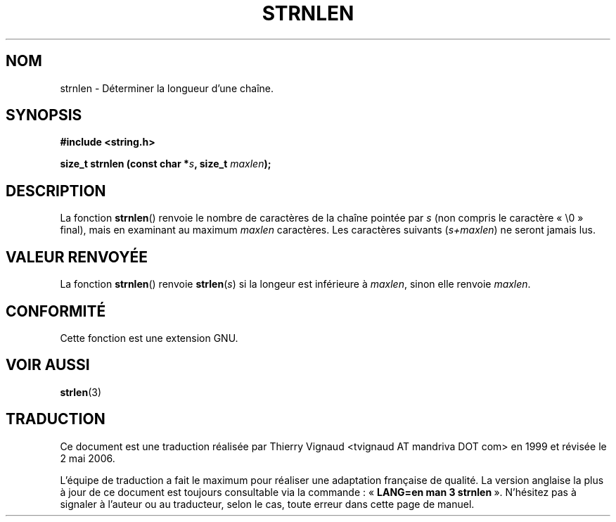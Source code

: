 .\" Copyright (c) Bruno Haible <haible@clisp.cons.org>
.\"
.\" This is free documentation; you can redistribute it and/or
.\" modify it under the terms of the GNU General Public License as
.\" published by the Free Software Foundation; either version 2 of
.\" the License, or (at your option) any later version.
.\"
.\" References consulted:
.\"   GNU glibc-2 source code and manual
.\" Màj 21/07/2003 LDP-1.56
.\" Màj 01/05/2006 LDP-1.67.1
.\"
.TH STRNLEN 3 "25 juillet 1999" LDP "Manuel du programmeur Linux"
.SH NOM
strnlen \- Déterminer la longueur d'une chaîne.
.SH SYNOPSIS
.nf
.B #include <string.h>
.sp
.BI "size_t strnlen (const char *" s ", size_t " maxlen );
.fi
.SH DESCRIPTION
La fonction \fBstrnlen\fP() renvoie le nombre de caractères de la chaîne pointée
par \fIs\fP (non compris le caractère «\ \\0\ » final), mais en examinant
au maximum \fImaxlen\fP caractères.
Les caractères suivants (\fIs+maxlen\fP) ne seront jamais lus.
.SH "VALEUR RENVOYÉE"
La fonction \fBstrnlen\fP() renvoie \fBstrlen\fP(\fIs\fP) si la longeur est inférieure
à \fImaxlen\fP, sinon elle renvoie \fImaxlen\fP.
.SH "CONFORMITÉ"
Cette fonction est une extension GNU.
.SH "VOIR AUSSI"
.BR strlen (3)
.SH TRADUCTION
.PP
Ce document est une traduction réalisée par Thierry Vignaud
<tvignaud AT mandriva DOT com> en 1999
et révisée le 2\ mai\ 2006.
.PP
L'équipe de traduction a fait le maximum pour réaliser une adaptation
française de qualité. La version anglaise la plus à jour de ce document est
toujours consultable via la commande\ : «\ \fBLANG=en\ man\ 3\ strnlen\fR\ ».
N'hésitez pas à signaler à l'auteur ou au traducteur, selon le cas, toute
erreur dans cette page de manuel.
